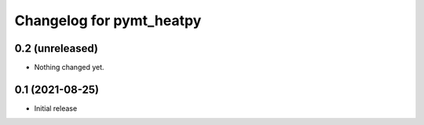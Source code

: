 Changelog for pymt_heatpy
=========================

0.2 (unreleased)
----------------

- Nothing changed yet.


0.1 (2021-08-25)
------------------

- Initial release

